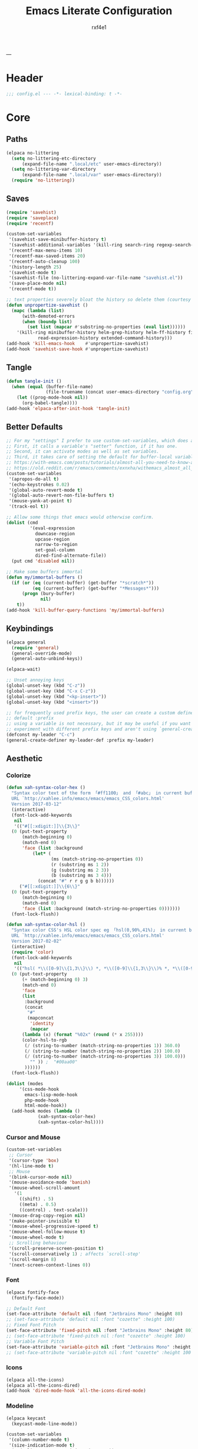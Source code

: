#+TITLE:   Emacs Literate Configuration
#+AUTHOR:  rxf4e1
#+EMAIL:   rxf4e1@pm.me
#+PROPERTY: header-args :mkdirp yes :tangle yes :tangle-mode: #o444 :results silent :noweb yes
#+STARTUP: overview
---
* Header
#+begin_src emacs-lisp :tangle yes
  ;;; config.el --- -*- lexical-binding: t -*-
#+end_src

* Core
** Paths
#+begin_src emacs-lisp :tangle yes
  (elpaca no-littering
    (setq no-littering-etc-directory
        (expand-file-name ".local/etc" user-emacs-directory))
    (setq no-littering-var-directory
        (expand-file-name ".local/var" user-emacs-directory))
    (require 'no-littering))
#+end_src

** Saves
#+begin_src emacs-lisp :tangle yes
  (require 'savehist)
  (require 'saveplace)
  (require 'recentf)

  (custom-set-variables
   '(savehist-save-minibuffer-history t)
   '(savehist-additional-variables '(kill-ring search-ring regexp-search-ring))
   '(recentf-max-menu-items 10)
   '(recentf-max-saved-items 20)
   '(recentf-auto-cleanup 100)
   '(history-length 25)
   '(savehist-mode t)
   '(savehist-file (no-littering-expand-var-file-name "savehist.el"))
   '(save-place-mode nil)
   '(recentf-mode t))

  ;; text properties severely bloat the history so delete them (courtesy of PythonNut)
  (defun unpropertize-savehist ()
    (mapc (lambda (list)
	    (with-demoted-errors
		(when (boundp list)
		  (set list (mapcar #'substring-no-properties (eval list))))))
	  '(kill-ring minibuffer-history helm-grep-history helm-ff-history file-name-history
		      read-expression-history extended-command-history)))
  (add-hook 'kill-emacs-hook    #'unpropertize-savehist)
  (add-hook 'savehist-save-hook #'unpropertize-savehist)
#+end_src

** Tangle
#+begin_src emacs-lisp
  (defun tangle-init ()
    (when (equal (buffer-file-name)
                 (file-truename (concat user-emacs-directory "config.org")))
      (let ((prog-mode-hook nil))
        (org-babel-tangle))))
  (add-hook 'elpaca-after-init-hook 'tangle-init)
#+end_src

** Better Defaults
#+begin_src emacs-lisp :tangle yes
  ;; For my "settings" I prefer to use custom-set-variables, which does a bunch of neat stuff.
  ;; First, it calls a variable's "setter" function, if it has one.
  ;; Second, it can activate modes as well as set variables.
  ;; Third, it takes care of setting the default for buffer-local variables correctly.
  ;; https://with-emacs.com/posts/tutorials/almost-all-you-need-to-know-about-variables/#_user_options
  ;; https://old.reddit.com/r/emacs/comments/exnxha/withemacs_almost_all_you_need_to_know_about/fgadihl/
  (custom-set-variables
   '(apropos-do-all t)
   '(echo-keystrokes 0.02)
   '(global-auto-revert-mode t)
   '(global-auto-revert-non-file-buffers t)
   '(mouse-yank-at-point t)
   '(track-eol t))

  ;; Allow some things that emacs would otherwise confirm.
  (dolist (cmd
           '(eval-expression
             downcase-region
             upcase-region
             narrow-to-region
             set-goal-column
             dired-find-alternate-file))
    (put cmd 'disabled nil))

  ;; Make some buffers immortal
  (defun my/immortal-buffers ()
    (if (or (eq (current-buffer) (get-buffer "*scratch*"))
            (eq (current-buffer) (get-buffer "*Messages*")))
        (progn (bury-buffer)
               nil)
      t))
  (add-hook 'kill-buffer-query-functions 'my/immortal-buffers)
#+end_src

#+RESULTS:

** Keybindings
#+begin_src emacs-lisp :tangle yes
  (elpaca general
    (require 'general)
    (general-override-mode)
    (general-auto-unbind-keys))

  (elpaca-wait)

  ;; Unset annoying keys
  (global-unset-key (kbd "C-z"))
  (global-unset-key (kbd "C-x C-z"))
  (global-unset-key (kbd "<kp-insert>"))
  (global-unset-key (kbd "<insert>"))

  ;; for frequently used prefix keys, the user can create a custom definer with a
  ;; default :prefix
  ;; using a variable is not necessary, but it may be useful if you want to
  ;; experiment with different prefix keys and aren't using `general-create-definer'
  (defconst my-leader "C-c")
  (general-create-definer my-leader-def :prefix my-leader)
#+end_src

** Aesthetic
*** Colorize
#+begin_src emacs-lisp :tangle yes
  (defun xah-syntax-color-hex ()
    "Syntax color text of the form 「#ff1100」 and 「#abc」 in current buffer.
    URL `http://xahlee.info/emacs/emacs/emacs_CSS_colors.html'
    Version 2017-03-12"
    (interactive)
    (font-lock-add-keywords
     nil
     '(("#[[:xdigit:]]\\{3\\}"
	(0 (put-text-property
	    (match-beginning 0)
	    (match-end 0)
	    'face (list :background
			(let* (
			       (ms (match-string-no-properties 0))
			       (r (substring ms 1 2))
			       (g (substring ms 2 3))
			       (b (substring ms 3 4)))
			  (concat "#" r r g g b b))))))
       ("#[[:xdigit:]]\\{6\\}"
	(0 (put-text-property
	    (match-beginning 0)
	    (match-end 0)
	    'face (list :background (match-string-no-properties 0)))))))
    (font-lock-flush))

  (defun xah-syntax-color-hsl ()
    "Syntax color CSS's HSL color spec eg 「hsl(0,90%,41%)」 in current buffer.
    URL `http://xahlee.info/emacs/emacs/emacs_CSS_colors.html'
    Version 2017-02-02"
    (interactive)
    (require 'color)
    (font-lock-add-keywords
     nil
     '(("hsl( *\\([0-9]\\{1,3\\}\\) *, *\\([0-9]\\{1,3\\}\\)% *, *\\([0-9]\\{1,3\\}\\)% *)"
	(0 (put-text-property
	    (+ (match-beginning 0) 3)
	    (match-end 0)
	    'face
	    (list
	     :background
	     (concat
	      "#"
	      (mapconcat
	       'identity
	       (mapcar
		(lambda (x) (format "%02x" (round (* x 255))))
		(color-hsl-to-rgb
		 (/ (string-to-number (match-string-no-properties 1)) 360.0)
		 (/ (string-to-number (match-string-no-properties 2)) 100.0)
		 (/ (string-to-number (match-string-no-properties 3)) 100.0)))
	       "" )) ;  "#00aa00"
	     ))))))
    (font-lock-flush))

  (dolist (modes
	   '(css-mode-hook
	     emacs-lisp-mode-hook
	     php-mode-hook
	     html-mode-hook))
    (add-hook modes (lambda ()
		      (xah-syntax-color-hex)
		      (xah-syntax-color-hsl))))
#+end_src

*** Cursor and Mouse
#+begin_src emacs-lisp :tangle yes
  (custom-set-variables
   ;; Cursor
   '(cursor-type 'box)
   '(hl-line-mode t)
   ;; Mouse
   '(blink-cursor-mode nil)
   '(mouse-avoidance-mode 'banish)
   '(mouse-wheel-scroll-amount
     '(1
       ((shift) . 5)
       ((meta) . 0.5)
       ((control) . text-scale)))
   '(mouse-drag-copy-region nil)
   '(make-pointer-invisible t)
   '(mouse-wheel-progressive-speed t)
   '(mouse-wheel-follow-mouse t)
   '(mouse-wheel-mode t)
   ;; Scrolling behaviour
   '(scroll-preserve-screen-position t)
   '(scroll-conservatively 1) ; affects `scroll-step'
   '(scroll-margin 8)
   '(next-screen-context-lines 0))
#+end_src

*** Font
#+begin_src emacs-lisp :tangle yes
  (elpaca fontify-face
    (fontify-face-mode))

  ;; Default Font
  (set-face-attribute 'default nil :font "Jetbrains Mono" :height 80)
  ;; (set-face-attribute 'default nil :font "cozette" :height 100)
  ;; Fixed Font Pitch
  (set-face-attribute 'fixed-pitch nil :font "Jetbrains Mono" :height 80)
  ;; (set-face-attribute 'fixed-pitch nil :font "cozette" :height 100)
  ;; Variable Font Pitch
  (set-face-attribute 'variable-pitch nil :font "Jetbrains Mono" :height 80 :weight 'regular)
  ;; (set-face-attribute 'variable-pitch nil :font "cozette" :height 100 :weight 'regular)
#+end_src

*** Icons
#+begin_src emacs-lisp :tangle yes
  (elpaca all-the-icons)
  (elpaca all-the-icons-dired)
  (add-hook 'dired-mode-hook 'all-the-icons-dired-mode)
#+end_src

*** Modeline
#+begin_src emacs-lisp :tangle yes
  (elpaca keycast
    (keycast-mode-line-mode))

  (custom-set-variables
   '(column-number-mode t)
   '(size-indication-mode t)
   '(mode-line-percent-position '(-3 "%p"))
   '(mode-line-position-column-line-format '(" [%l , %c] "))
   '(mode-line-compact t)
   '(mode-line-format
     '("%e"
       mode-line-front-space
       mode-line-mule-info
       mode-line-client
       mode-line-modified
       mode-line-remote
       mode-line-frame-identification
       mode-line-buffer-identification
       "  "
       mode-line-position
       "  "
       (vc-mode vc-mode)
       ;; mode-line-modes
       mode-line-misc-info
       mode-line-end-spaces))
   ;; Keycast
   '(keycast-separator-width 2)
   '(keycast-mode-line-remove-tail-elements nil)
   '(keycast-mode-line-insert-after 'mode-line-end-spaces))

  (with-eval-after-load 'keycast
    (dolist (input '(self-insert-command org-self-insert-command))
      (add-to-list 'keycast-substitute-alist `(,input "." "Typing…"))))
#+end_src

*** Theme
#+begin_src emacs-lisp :tangle yes
  ;; (elpaca gruber-darker-theme)
  ;;   (load-theme 'gruber-darker t))

  ;; (elpaca almost-mono-themes)
  ;; (load-theme 'almost-mono-black t nil)

  ;; (elpaca (tao-theme
  ;;          :repo     "11111000000/tao-theme-emacs"
  ;;          :fetcher  github))
  ;;   (load-theme 'tao-yin t))


  (defun my-modus-themes-invisible-dividers (_theme)
    "Make window dividers for THEME invisible."
    (let ((bg (face-background 'default)))
      (custom-set-faces
       `(fringe ((t :background ,bg :foreground ,bg)))
       `(window-divider ((t :background ,bg :foreground ,bg)))
       `(window-divider-first-pixel ((t :background ,bg :foreground ,bg)))
       `(window-divider-last-pixel ((t :background ,bg :foreground ,bg))))))

  (add-hook 'enable-theme-functions #'my-modus-themes-invisible-dividers)

  (custom-set-variables
   '(modus-themes-to-toggle '(modus-operandi modus-vivendi)))

  (load-theme 'modus-vivendi t nil)
  (my-leader-def
    "t s" #'consult-theme
    "t t" #'modus-themes-toggle)
#+end_src

* Modules
** Completions
*** Inputs
**** Orderless
#+begin_src emacs-lisp :tangle yes
  (elpaca orderless)

  (custom-set-variables
   '(orderless-component-separator " +")
   '(completion-category-defaults nil)
   '(completion-styles '(orderless flex initials partial-completion substring basic))
   '(completion-category-overrides '((file (styles basic substring)))))
#+end_src

**** iComplete
#+begin_src emacs-lisp :tangle yes
  (icomplete-mode 1)
  (custom-set-variables
   '(icomplete-separator " • ")
   '(icomplete-vertical-mode nil)
   '(icomplete-delay-completions-threshold 0)
   '(icomplete-max-delay-chars 0)
   '(icomplete-compute-delay 0)
   '(icomplete-show-matches-on-no-input t)
   '(icomplete-hide-common-prefix nil)
   '(icomplete-in-buffer nil)
   '(icomplete-prospects-height 1)
   '(icomplete-with-completion-tables t)
   '(icomplete-tidy-shadowed-file-names nil)
   '(completions-format 'one-column)
   ;; '(completion-styles '(orderless partial-completion substring flex))
   ;; '(completion-category-overrides '((file (styles basic substring))
   ;;                                   (buffer (styles partial-completion initials flex)
   ;;                                           (cycle . 3))))
   )
  (custom-set-faces
   `(icomplete-first-match ((t (:foreground "Green" :weight bold)))))

  (general-define-key
   :keymaps 'icomplete-minibuffer-map
   "C-v" 'icomplete-vertical-mode
   "C-p" 'icomplete-backward-completions
   "C-n" 'icomplete-forward-completions
   "<tab>" 'icomplete-force-complete)
#+end_src

**** Brotherhood
***** Vertico
#+begin_src emacs-lisp :tangle no
  (elpaca (vertico
           :host      github
           :files    
           (:defaults "*" (:exclude ".git"))
           :repo      "emacs-straight/vertico")
    (vertico-mode 1))

  (custom-set-variables
   '(vertico-cycle t)
   '(vertico-scroll-margin 2)
   '(vertico-count 8)
   '(vertico-resize nil))

  (general-define-key
   :keymaps 'vertico-map
   "?" #'minibuffer-completion-help
   "M-RET" #'minibuffer-force-complete-and-exit
   "M-TAB" #'minibuffer-complete)
#+end_src

***** Marginalia
#+begin_src emacs-lisp :tangle yes
  (elpaca (marginalia
	   :repo      "minad/marginalia"
	   :fetcher   github
	   :files    
	   (:defaults))
    (marginalia-mode))

  (custom-set-variables
   '(marginalia-max-relative-age 0)
   '(marginalia-align 'left))
#+end_src

***** Consult
#+begin_src emacs-lisp :tangle yes
  (elpaca (consult
           :repo      "minad/consult"
           :fetcher   github
           :files    
           (:defaults)))

  (custom-set-variables
   '(register-preview-delay 0.5)
   '(register-preview-function #'consult-register-format)
   '(xref-show-xrefs-function #'consult-xref)
   '(xref-show-definitions-function #'consult-xref))

  (with-eval-after-load 'consult
    (consult-customize
     consult-theme :preview-key '(:debounce 0.2 any)
     consult-ripgrep consult-git-grep consult-grep
     consult-bookmark consult-recent-file consult-xref
     consult--source-bookmark consult--source-file-register
     consult--source-recent-file consult--source-project-recent-file
     ;; :preview-key "M-."
     :preview-key '(:debounce 0.4 any))
    ;; Optionally configure the narrowing key.
    ;; Both < and C-+ work reasonably well.
    (setq consult-narrow-key "<") ;; "C-+"

    (add-to-list 'consult-preview-allowed-hooks 'global-org-modern-mode-check-buffers)
    (add-to-list 'consult-preview-allowed-hooks 'global-hl-todo-mode-check-buffers)
    (add-hook 'completion-list-mode-hook #'consult-preview-at-point-mode))

  ;; Optionally tweak the register preview window.
  ;; This adds thin lines, sorting and hides the mode line of the window.
  (advice-add #'register-preview :override #'consult-register-window)

  (general-def global-map
   "C-x b" #'consult-buffer
   "M-g g" #'consult-line
   "C-M-l" #'consult-imenu)
  (general-def minibuffer-local-map
   "C-r" #'consult-history)
#+end_src

**** Embark
#+begin_src emacs-lisp :tangle yes
  (elpaca (embark
             :repo "oantolin/embark"
             :fetcher github
             :files (:defaults "embark.el" "embark-org.el" "embark.texi")))
  (elpaca (embark-consult
             :repo "oantolin/embark"
             :fetcher github
             :files (:defaults "embark-consult.el")))

  (setq embark-action-indicator
              (lambda (map &optional _target)
                (which-key--show-keymap "Embark" map nil nil 'no-paging)
                #'which-key--hide-popup-ignore-command)
              embark-become-indicator embark-action-indicator)
        ;; Hide the mode line of the Embark live/completions buffers
        (add-to-list 'display-buffer-alist
                     '("\\`\\*Embark Collect \\(Live\\|Completions\\)\\*"
                       nil
                       (window-parameters (mode-line-format . none))))
  (defun embark-which-key-indicator ()
      "An embark indicator that displays keymaps using which-key.
    The which-key help message will show the type and value of the
    current target followed by an ellipsis if there are further
    targets."
      (lambda (&optional keymap targets prefix)
        (if (null keymap)
            (which-key--hide-popup-ignore-command)
          (which-key--show-keymap
           (if (eq (plist-get (car targets) :type) 'embark-become)
               "Become"
             (format "Act on %s '%s'%s"
                     (plist-get (car targets) :type)
                     (embark--truncate-target (plist-get (car targets) :target))
                     (if (cdr targets) "…" "")))
           (if prefix
               (pcase (lookup-key keymap prefix 'accept-default)
                 ((and (pred keymapp) km) km)
                 (_ (key-binding prefix 'accept-default)))
             keymap)
           nil nil t (lambda (binding)
                       (not (string-suffix-p "-argument" (cdr binding))))))))

  (setq embark-indicators
      '(embark-which-key-indicator
        embark-highlight-indicator
        embark-isearch-highlight-indicator))

    (defun embark-hide-which-key-indicator (fn &rest args)
      "Hide the which-key indicator immediately when using the completing-read prompter."
      (which-key--hide-popup-ignore-command)
      (let ((embark-indicators
             (remq #'embark-which-key-indicator embark-indicators)))
          (apply fn args)))

    (advice-add #'embark-completing-read-prompter
                :around #'embark-hide-which-key-indicator)

  (with-eval-after-load 'embark
    (add-hook 'embark-collect-mode-hook 'consult-preview-at-point-mode))

  (general-def global-map
   "M-]" #'embark-act
   "C-h b" #'embark-bindings)
#+end_src

*** Texts
**** Corfu
#+begin_src emacs-lisp :tangle yes
  (elpaca (corfu
           :host github
           :repo "minad/corfu"
           ;; :files (:defaults "extensions/*")
           )
    ;; (global-corfu-mode)
    (corfu-popupinfo-mode))

  (elpaca (cape
           :repo      "minad/cape"
           :fetcher   github
           :inherit   t
           :depth     1))

  (custom-set-variables
   '(completion-cycle-threshold 2)
   '(tab-always-indent 'complete)
   '(corfu-auto t)
   '(corfu-auto-delay 1)
   '(corfu-auto-prefix 3)
   '(corfu-cycle t)
   '(corfu-echo-documentation t)
   ;; '(corfu-popupinfo-delay 1)
   '(corfu-quit-at-boundary t)
   ;; '(corfu-separator ?_)
   '(corfu-quit-no-match 't))

  (add-hook 'prog-mode-hook 'corfu-mode)

  (with-eval-after-load 'corfu
    ;; (load-file (expand-file-name "elpaca/builds/corfu/extensions/corfu-popupinfo.el" user-emacs-directory))
    (add-to-list 'savehist-additional-variables #'corfu-history)
    (add-to-list 'completion-at-point-functions #'cape-dabbrev)
    (add-to-list 'completion-at-point-functions #'cape-file)
    (add-to-list 'completion-at-point-functions #'cape-elisp-block)
    (add-to-list 'completion-at-point-functions #'cape-keyword)
    (add-to-list 'completion-at-point-functions #'cape-symbol))

  (general-define-key
   :keymaps 'corfu-map
   "C-s" #'corfu-quit
   "SPC" #'corfu-insert-separator
   "M-t" #'corfu-popupinfo-toggle
   "M-n" #'corfu-popupinfo-scroll-up
   "M-p" #'corfu-popupinfo-scroll-down)
#+end_src

**** Hippie Expand
#+begin_src emacs-lisp :tangle yes
  (custom-set-variables
   '(hippie-expand-try-functions-list
     '(yas-hippie-try-expand
       try-expand-all-abbrevs
       try-expand-dabbrev
       try-expand-dabbrev-visible
       try-completion
       try-expand-line
       try-expand-list
       try-complete-file-name
       try-complete-file-name-partially
       try-complete-lisp-symbol
       try-complete-lisp-symbol-partially)))

  (general-def global-map "M-/" #'hippie-expand)
#+end_src

**** Lsp
***** Eglot
#+begin_src emacs-lisp :tangle no
  
#+end_src

***** Lsp-mode
#+begin_src emacs-lisp :tangle no

#+end_src

**** Snippets
***** Skeleton
#+begin_src emacs-lisp :tangle yes
  (define-skeleton src-block-el
    "Define emacs-lisp source block in org-mode."
    >"#+begin_src emacs-lisp :tangle yes"\n
    >""_ \n
    >"#+end_src"\n
    >"")

  (my-leader-def "s e" #'src-block-el)

#+end_src

***** Yasnippet
#+begin_src emacs-lisp :tangle yes
  (elpaca (yasnippet
	   :repo      "joaotavora/yasnippet"
	   :fetcher   github
	   :files    
	   (:defaults "yasnippet.el" "snippets")))

  (elpaca yasnippet-snippets)

  (add-hook 'prog-mode-hook 'yas-minor-mode)
#+end_src

** Editor
*** Anzu
#+begin_src emacs-lisp :tangle yes
  (elpaca anzu
    (global-anzu-mode))

  (custom-set-variables
   '(anzu-modelighter "")
   '(anzu-deactivate-region t)
   '(anzu-search-threshold 1000)
   '(anzu-replace-threshold 50)
   '(anzu-replace-to-string-separator " => "))

  (my-leader-def global-map
    "a q" #'anzu-query-replace
    "a r" #'anzu-query-replace-regexp
    "a c" #'anzu-query-replace-at-cursor)
#+end_src

*** Buffers
**** iBuffer
#+begin_src emacs-lisp :tangle yes
  (custom-set-variables
   '(uniquify-buffer-name-style 'reverse)
   '(uniquify-separator " • ")
   '(uniquify-after-kill-buffer-p t)
   '(uniquify-ignore-buffers-re "^\\*")
   '(ibuffer-show-empty-filter-groups nil)
   '(ibuffer-expert t)
   '(ibuffer-saved-filter-groups
     '(("default"
        ("EMACS CONFIG"
         (filename . ".emacs.d/config"))
        ("EMACS LISP"
         (mode . emacs-lisp-mode))
        ("DIRED"
         (mode . dired-mode))
        ("ORG"
         (mode . org-mode))
        ("CODE"
         (mode . prog-mode)
         (mode . rustic-mode)
         (mode . zig-mode))
        ("WEBDEV"
         (or
          (mode . html-mode)
          (mode . css-mode)
          (mode . js-mode)
          (mode . ts-mode)))
        ("EPUB/PDF"
         (or
          (mode . pdf-view-mode)
          (mode . nov-mode)))
        ("EWW"
         (mode . eww-mode))
        ("HELM"
         (mode . helm-major-mode))
        ("HELP"
         (or
          (name . "\*Help\*")
          (name . "\*Apropos\*")
          (name . "\*info\*")
          (name . "\*Warnings\*")))
        ("SPECIAL BUFFERS"
         (or
          (name . "\*scratch\*")
          (name . "\*Messages\*")
          (name . "\*straight-process\*")
          (name . "\*direnv\*")))))))

  (add-hook 'ibuffer-mode-hook (lambda ()
                                  (ibuffer-auto-mode t)
                                  (ibuffer-switch-to-saved-filter-groups "default")))

  (general-define-key
   :keymaps 'global-map
   "C-x C-b" #'ibuffer)
#+end_src

**** Mct
#+begin_src emacs-lisp :tangle no
  (elpaca mct
    (mct-mode 1))

  (custom-set-variables
   '(mct-hide-completion-mode-line t)
   '(mct-completion-passlist
     '(consult-buffer
       consult-location
       embark-keybinding
       buffer
       imenu
       kill-ring))
   '(mct-completion-blocklist nil)
   '(mct-remove-shadowed-file-names t)
   '(mct-completion-window-size (cons #'mct-frame-height-third 1))
   '(mct-persist-dynamic-completion nil)
   '(mct-live-update-delay 0.6)
   '(mct-live-completion 'visible))
#+end_src

*** Crux
#+begin_src emacs-lisp :tangle yes
  (elpaca crux)

  (with-eval-after-load 'crux
    (crux-with-region-or-buffer indent-region)
    (crux-with-region-or-buffer untabify)
    (crux-with-region-or-point-to-eol kill-ring-save)
    (defalias 'rename-file-and-buffer 'crux-rename-file-and-buffer))

  (general-def global-map
    "C-a" #'crux-move-beginning-of-line
    "C-x 4 t" #'crux-transpose-windows
    "C-k" #'crux-kill-whole-line)
  (my-leader-def global-map
    "c ;" #'crux-duplicate-and-comment-current-line-or-region
    "c c" #'crux-cleanup-buffer-or-region
    "c d" #'crux-duplicate-current-line-or-region
    "c f" #'crux-recentf-find-file
    "c F" #'crux-recentf-find-directory
    "c k" #'crux-kill-other-buffers
    "c r" #'crux-reopen-as-root-mode
    "c o" #'crux-smart-open-line-above)
#+end_src

*** Dired
#+begin_src emacs-lisp :tangle yes
  (elpaca dired-subtree
    (require 'dired-subtree))
  (elpaca diredfl
    (require 'diredfl))
  (elpaca dired-sidebar
    (require 'dired-x))

  (custom-set-variables
   ;; '(dired-listing-switches "-lGhA1vDpX --group-directories-first")
   '(dired-listing-switches "-alh --group-directories-first")
   '(dired-kill-when-opening-new-dired-buffer t)
   '(dired-recursive-copies 'always)
   '(dired-recursive-deletes 'always)
   '(delete-by-moving-to-trash t)
   '(dired-dwim-target t)
   '(dired-subtree-use-backgrounds nil))

  (add-hook 'dired-mode-hook #'dired-hide-details-mode)
  (add-hook 'dired-mode-hook #'hl-line-mode)

  (global-unset-key (kbd "C-x d"))
  (general-def
    :keymaps 'global-map
   "C-x d d" #'dired
   "C-x d f" #'dired-x-find-file
   "C-x d s" #'dired-sidebar-toggle-sidebar)
  (general-def
    :keymaps 'dired-mode-map
    "<tab>" #'dired-subtree-toggle
    "<backtab>" #'dired-subtree-remove
    "C-TAB" #'dired-subtree-cycle
    "M-RET" #'dired-open-file)

  (defun dired-open-file ()
    "In dired, open the file named on this line."
    (interactive)
    (let* ((file (dired-get-filename nil t)))
      (message "Opening %s..." file)
      (call-process "xdg-open" nil 0 nil file)
      (message "Opening %s done" file)))

  (defun sidebar-toggle ()
    "Toggle both `dired-sidebar’ and `ibuffer-sidebar’"
    (interactive)
    (dired-sidebar-toggle-sidebar))
#+end_src

*** Environment
#+begin_src emacs-lisp :tangle yes
  (elpaca exec-path-from-shell)
  (elpaca envrc
    (envrc-global-mode))

  (custom-set-variables
   '(direnv-always-show-summary nil)
   '(direnv-show-paths-in-summary nil)
   '(exec-path-from-shell-variables
     '("PATH" "MANPATH" "NIX_PATH" "NIX_SSL_CERT_FILE")))

  (with-eval-after-load 'envrc
    (my-leader-def envrc-mode-map
      "e" #'envrc-command-map))
#+end_src

*** Expand Region
#+begin_src emacs-lisp :tangle yes
  (elpaca expand-region)

  (custom-set-variables
   '(expand-region-fast-keys-enabled nil)
   '(er--show-expansion-message t))

  (general-def global-map
   "C-=" #'er/expand-region
   "C-+" #'er/contract-region)
#+end_src

*** Git
#+begin_src emacs-lisp :tangle yes
  (elpaca magit)
  (my-leader-def
   :keymaps 'global-map
   "g s" #'magit-status)
#+end_src

*** iSearch
#+begin_src emacs-lisp :tangle yes
  (custom-set-variables
   '(search-highlight t)
   '(search-whitespace-regexp ".*?")
   '(isearch-lax-whitespace t)
   '(isearch-regexp-lax-whitespace nil)
   '(isearch-lazy-highlight t)
   '(isearch-lazy-count t)
   '(lazy-count-prefix-format nil)
   '(lazy-count-suffix-format " (%s/%s)")
   '(isearch-yank-on-move 'shift)
   '(isearch-allow-scroll 'unlimited)
   '(isearch-repeat-on-direction-change t)
   '(lazy-highlight-initial-delay 0.5)
   '(lazy-highlight-no-delay-length 3)
   '(isearch-wrap-pause t))

  (general-def global-map
    "C-s" #'isearch-forward-regexp
    "C-M-s" #'isearch-forward
    "C-r" #'isearch-backward-regexp
    "C-M-r" #'isearch-backward)
#+end_src

*** Modal
**** God-mode
#+begin_src emacs-lisp :tangle no
  (elpaca god-mode
    (god-mode))

  ;; (custom-set-variables
  ;;  '(god-exempt-major-modes nil)
  ;;  '(god-exempt-predicates nil))

  (defun my/update-cursor-type ()
    "Change cursor type and color according to minor mode."
    (cond
     (god-local-mode
      (set-cursor-color "red")
      (setq cursor-type 'box))
     (buffer-read-only
      (set-cursor-color "gray")
      (setq cursor-type 'box))
     (t
      (set-cursor-color "green")
      (setq cursor-type '(hbar . 2)))))
  (add-hook 'post-command-hook #'my/update-cursor-type)

  (general-def global-map "<escape>" #'god-local-mode)
  (general-def god-local-mode-map
    "." #'repeat
    "i" #'god-local-mode)
#+end_src

*** Parens
**** Rainbow
#+begin_src emacs-lisp :tangle yes
  (elpaca rainbow-delimiters)
  (add-hook 'prog-mode-hook 'rainbow-delimiters-mode)
#+end_src

**** Smartparens
#+begin_src emacs-lisp :tangle yes
  (elpaca smartparens
    (require 'smartparens-config)
    (smartparens-global-mode 1))
  (custom-set-variables
   '(smartparens-strict-mode nil))
#+end_src

*** Projects
#+begin_src emacs-lisp :tangle no

#+end_src

*** Terms
**** eShell
#+begin_src emacs-lisp :tangle yes
  (setenv "PAGER" "cat")

  ;; Save command history when commands are entered
  (add-hook 'eshell-pre-command-hook 'eshell-save-some-history)

  (add-hook 'eshell-before-prompt-hook
	    (lambda ()
	      (setq xterm-color-preserve-properties t)))

  (setq eshell-prompt-function
	(lambda ()
	  (concat (format-time-string "%Y-%m-%d %H:%M" (current-time))
		  (if (= (user-uid) 0) " # " " λ "))))

  (setq eshell-aliases-file   (concat eshell-directory-name "aliases"))

  (custom-set-variables
   '(eshell-prompt-regexp                    "^[^λ]+ λ ")
   '(eshell-history-size                     1024)
   '(eshell-buffer-maximum-lines             10000)
   '(eshell-hist-ignoredups                  t)
   '(eshell-highlight-prompt                 t)
   '(eshell-prefer-lisp-functions            nil)
   '(eshell-scroll-to-bottom-on-input        'all)
   '(eshell-error-if-no-glob                 t)
   '(eshell-destroy-buffer-when-process-dies t))

  (defun rx/eshell-clear ()
    "Clear the eshell buffer."
    (let ((inhibit-read-only t))
      (erase-buffer)
      (eshell-send-input)))

  (add-hook 'eshell-mode-hook
	    (lambda ()
	      (add-to-list 'eshell-visual-commands "ssh")
	      (add-to-list 'eshell-visual-commands "tail")
	      (add-to-list 'eshell-visual-commands "top")
	      ;; Aliases
	      (eshell/alias "clear" "rx/eshell-clear")))

  (add-hook 'eshell-mode-hook 'eshell-fringe-status-mode)
#+end_src

**** vTerm
#+begin_src emacs-lisp :tangle yes
  (elpaca vterm)
  (general-def global-map
    "C-M-<return>" #'vterm-other-window)
#+end_src

*** Vundo
#+begin_src emacs-lisp :tangle yes
  (elpaca vundo)

  (with-eval-after-load 'vundo
      (setq vundo-glyph-alist vundo-unicode-symbols)
      (set-face-attribute 'vundo-default nil :family "Symbola"))

  (general-def global-map "C-x u" #'vundo)
#+end_src

*** Which-key
#+begin_src emacs-lisp :tangle yes
  (elpaca which-key
    (which-key-mode t))

  (custom-set-variables
   '(which-key-idle-delay 3)
   '(which-key-enable-extended-define-key t)
   '(which-key-side-window-max-width 0.33)
   '(which-key-show-early-on-C-h t)
   '(which-key-show-major-mode t)
   '(which-key-popup-type 'minibuffer)
   '(which-key-side-window-location 'bottom)
   ;; '(which-key-sort-order 'which-key-local-then-key-order)
   '(which-key-sort-order 'which-key-key-order-alpha))
#+end_src

*** Window
**** Moving
#+begin_src emacs-lisp :tangle yes
  (elpaca ace-window)

  (setq aw-keys '(?1 ?2 ?3 ?4 ?5))
  (general-define-key
   :keymaps 'global-map
   [remap other-window] #'ace-window
   "s-o" #'ace-window
   "C-;" #'avy-goto-char
   "C-:" #'avy-goto-word-or-subword-1)
#+end_src

**** Resizing
#+begin_src emacs-lisp :tangle yes
  (elpaca windresize)
  (my-leader-def global-map
    "r" #'windresize)
#+end_src

**** Splitting
#+begin_src emacs-lisp :tangle yes
  (defun split-and-follow-horizontally ()
      (interactive)
      (split-window-below)
      (balance-windows)
      (other-window 1))

    (defun split-and-follow-vertically ()
      (interactive)
      (split-window-right)
      (balance-windows)
      (other-window 1))

  (general-def global-map
    "C-x C-2" #'split-and-follow-horizontally
    "C-x C-3" #'split-and-follow-vertically
    "C-x K" #'kill-buffer-and-window)
#+end_src

**** Placing
#+begin_src emacs-lisp :tangle yes
  (customize-set-variable
   'display-buffer-alist
   '(("\\*e?shell\\*"
      (display-buffer-in-side-window)
      (window-height . 0.3)
      (side . bottom)
      (slot . 1))
     ("\\*\\(ansi-term\\|vterm\\)\\*"
      (display-buffer-in-side-window)
      (window-width . 0.45)
      (side . right)
      (slot . 1))
     ("\\*[Hh]elp\\|[Mm]etahelp\\*"
      (display-buffer-in-side-window)
      (window-height . 0.25)
      (side . bottom)
      (slot . 1))
     ("\\*\\(Backtrace\\|Warnings\\|Compile-Log\\|Messages\\)\\*"
      (display-buffer-in-side-window)
      (window-height . 0.25)
      (side . bottom)
      (slot . 0))
     ("\\*Faces\\*"
      (display-buffer-in-side-window)
      (window-height . 0.25)
      (side . bottom)
      (slot . 1))
     ("\\*contents\\*"
      (display-buffer-in-side-window)
      (window-height . 0.25)
      (side . bottom)
      (slot . 2))))
#+end_src

** Code
*** Langs
**** Rust
#+begin_src emacs-lisp :tangle yes
  (elpaca rustic)
  (custom-set-variables
   '(rustic-lsp-client 'eglot)
   '(rust-format-on-save t))
  (add-hook 'rustic-mode-hook 'eglot-ensure)
#+end_src

**** Zig
#+begin_src emacs-lisp :tangle yes
  (elpaca zig-mode)
  (add-to-list 'auto-mode-alist '("\\.zig\\’" . zig-mode))
  (add-hook 'zig-mode-hook 'eglot-ensure)
#+end_src

**** Web
***** Emmet
#+begin_src emacs-lisp :tangle no

#+end_src

***** Css
#+begin_src emacs-lisp :tangle no

#+end_src

***** Js/Ts
#+begin_src emacs-lisp :tangle yes
  (elpaca typescript-mode)

  (with-eval-after-load 'typescript-mode
    (add-hook 'typescript-mode-hook #'eglot-ensure))
#+end_src

***** Web-mode
#+begin_src emacs-lisp :tangle no

#+end_src

*** Modes
**** Ba(sh)
#+begin_src emacs-lisp :tangle yes
  (add-to-list 'auto-mode-alist '("\\.sh\\’" . sh-mode))
  (add-hook 'sh-mode-hook 'eglot-ensure)
#+end_src

**** Json
#+begin_src emacs-lisp :tangle yes
  (elpaca json-mode)
  (add-to-list 'auto-mode-alist '("\\.json\\'" . json-mode))
#+end_src

**** Markdown
#+begin_src emacs-lisp :tangle yes
  (elpaca markdown-mode)

  (add-to-list 'auto-mode-alist '("\\.\\(?:md\\|markdown\\|mkd\\)\\'" . markdown-mode))
#+end_src

**** Nix
#+begin_src emacs-lisp :tangle yes
  (elpaca nix-mode)
  (add-to-list 'auto-mode-alist '("\\.nix\\’" . nix-mode))
  (with-eval-after-load 'eglot
    (add-to-list 'eglot-server-programs '(nix-mode . ("nil"))))
  (add-hook 'nix-mode-hook 'eglot-ensure)
#+end_src

**** Toml
#+begin_src emacs-lisp :tangle yes
  (elpaca toml-mode)
  (add-to-list 'auto-mode-alist '("\\.toml\\'" . toml-mode))
#+end_src

**** Yaml
#+begin_src emacs-lisp :tangle yes
  (elpaca yaml-mode)
  (add-to-list 'auto-mode-alist '("\\.yaml\\'" . yaml-mode))
#+end_src

*** Syntax
**** FlyMake
#+begin_src emacs-lisp :tangle no

#+end_src

**** Debuger
#+begin_src emacs-lisp :tangle no

#+end_src

** Org
*** Org-mode
#+begin_src emacs-lisp :tangle yes
  (elpaca org-contrib)
  (custom-set-variables
   '(org-directory "~/doc/org/")
   '(org-startup-with-inline-images (display-graphic-p))
   '(org-startup-align-all-tables t)
   '(org-use-speed-commands t)
   '(org-use-fast-todo-selection 'expert)
   '(org-fast-tag-selection-single-key 'expert)
   '(org-hide-emphasis-markers t)
   '(org-adapt-indentation t)
   '(org-confirm-babel-evaluate t)
   '(org-pretty-entities t)
   '(org-support-shift-select t)
   '(org-edit-src-content-indentation 2)
   '(org-src-tab-acts-natively t)
   '(org-src-fontify-natively t)
   '(org-src-preserve-indentation nil)
   '(org-src-window-setup 'current-window)
   '(org-src-strip-leading-and-trailing-blank-lines t)
   '(org-todo-keywords
     '((sequence "IDEA(i)" "TODO(t)" "STARTED(s)" "NEXT(n)" "WAITING(w)" "|" "DONE(d)")
       (sequence "|" "CANCELED(c)" "DELEGATED(l)" "SOMEDAY(f)"))))

  (add-hook 'org-mode-hook (lambda ()
                             (org-indent-mode)
                             (auto-fill-mode)
                             (org-superstar-mode)))
#+end_src

*** Org-capture
#+begin_src emacs-lisp :tangle no

#+end_src

*** Org-superstar
#+begin_src emacs-lisp :tangle yes
  (elpaca org-superstar)
  (custom-set-variables
   '(org-superstar-headline-bullets-list
     ;; '("☰" "☷" "☵" "☲"  "☳" "☴"  "☶"  "☱")
     '("◉" "●" "○" "○" "○" "○" "○"))
   '(org-superstar-leading-bullet " "))
#+end_src

** Others
*** Academic
*** Denote
#+begin_src emacs-lisp :tangle yes
  (elpaca denote)

  (custom-set-variables
   '(denote-directory "~/doc/denote")
   '(denote-rename-buffer-mode t)
   '(denote-infer-keywords t)
   '(denote-sort-keywords t)
   '(denote-backlinks-show-context t)
   '(denote-known-keywords '("nixos" "code" "work"))
   '(denote-file-type nil))

  (add-hook 'find-file-hook 'denote-link-buttonize-buffer)
  (add-hook 'dired-mode-hook 'denote-dired-mode)

  (my-leader-def
    :keymaps 'global-map
    "n j" #'my-denote-journal
    "n n" #'denote
    "n z" #'denote-signature 		;zettelkasten mnemonic
    "n t" #'denote-template
    "n N" #'denote-type
    "n d" #'denote-date
    "n s" #'denote-subdirectory
    "n i" #'denote-link
    "n I" #'denote-link-add-links
    "n f f" #'denote-link-find-file
    "n f b" #'denote-link-find-backlink
    "n r" #'denote-rename-file
    "n R" #'denote-rename-file-using-front-matter)

  (defun my-denote-journal ()
    "Create an entry tagged 'journal' with the date as its title.
  If a journal for the current day exists, visit it.  If multiple
  entries exist, prompt with completion for a choice between them.
  Else create a new file."
    (interactive)
    (let* ((today (format-time-string "%A %e %B %Y"))
           (string (denote-sluggify today))
           (files (denote-directory-files-matching-regexp string)))
      (cond
       ((> (length files) 1)
        (find-file (completing-read "Select file: " files nil :require-match)))
       (files
        (find-file (car files)))
       (t
        (denote
         today
         '("journal"))))))
#+end_src

*** Epub/Pdf
* Custom
#+begin_src emacs-lisp :tangle yes
  ;; (setq custom-file (expand-file-name "customs.el" user-emacs-directory))
  (setq custom-file (no-littering-expand-etc-file-name "custom.el"))
  ;; (add-hook 'elpaca-after-init-hook (lambda () (load custom-file 'noerror)))
#+end_src

* Footer
#+begin_src emacs-lisp :tangle yes
  ;;; config.el ends here.
#+end_src
